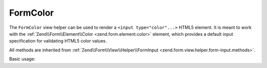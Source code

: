 .. _zend.form.view.helper.form-color:

FormColor
^^^^^^^^^

The ``FormColor`` view helper can be used to render a ``<input type="color"...>`` HTML5 element.
It is meant to work with the :ref:`Zend\\Form\\Element\\Color <zend.form.element.color>`
element, which provides a default input specification for validating HTML5 color values.

All methods are inherited from :ref:`Zend\\Form\\View\\Helper\\FormInput <zend.form.view.helper.form-input.methods>`.

.. _zend.form.view.helper.form-color.usage:

Basic usage:

.. code-block:: php
   :linenos:

   use Zend\Form\Element;

   $element = new Element\Color('my-color');

   // Within your view
   echo $this->formColor($element);

   // Returns: <input type="color" name="my-color" value="">

